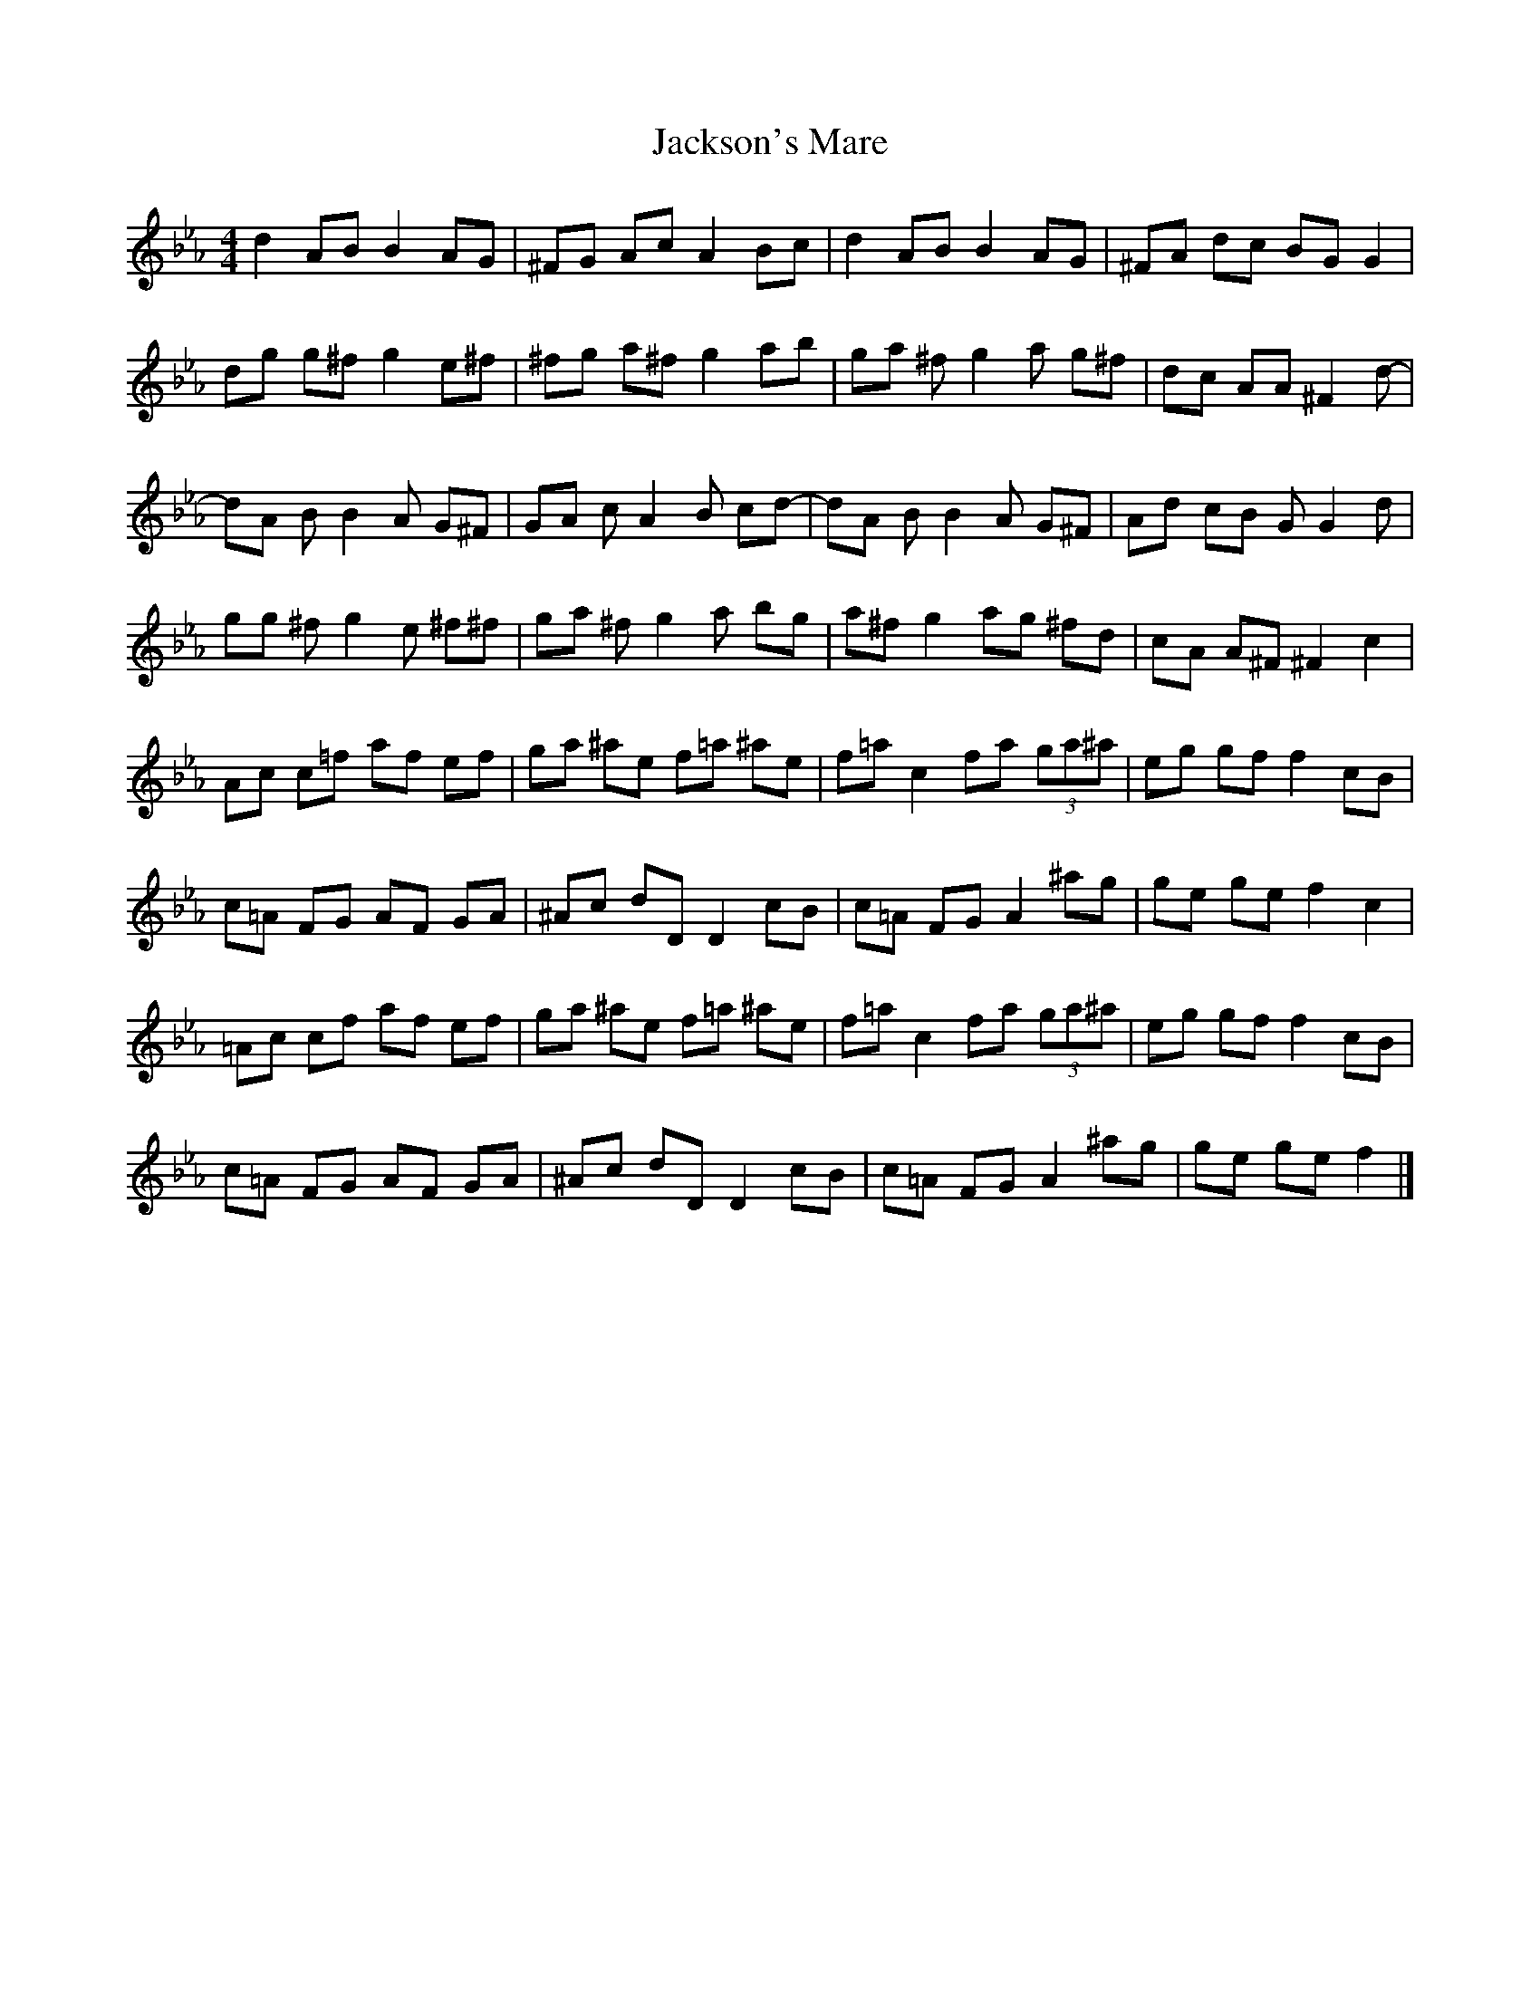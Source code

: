 X: 2
T: Jackson's Mare
Z: Cuanshore
S: https://thesession.org/tunes/10810#setting20503
R: reel
M: 4/4
L: 1/8
K: Fdor
d2 AB B2 AG | ^FG Ac A2 Bc | d2 AB B2 AG | ^FA dc BG G2 |dg g^f g2 e^f| ^fg a^f g2 ab| ga ^fg2a g^f| dc AA ^ ^F2 d- |dA BB2A G^F | GA cA2B cd- | dA BB2A G^F | Ad cB G G2 d |gg ^fg2e ^f^f| ga ^fg2a bg | a^f g2 ag ^fd | cA A^F ^F2 c2 |Ac c=f af ef | ga ^ae f=a ^ae | f=a c2 fa (3ga^a| eg gf f2 cB |c=A FG AF GA | ^Ac dD D2 cB | c=A FG A2 ^ag | ge ge f2 c2 |=Ac cf af ef | ga ^ae f=a ^ae| f=a c2 fa (3ga^a | eg gf f2 cB |c=A FG AF GA | ^Ac dD D2 cB | c=A FG A2 ^ag | ge ge f2|]
